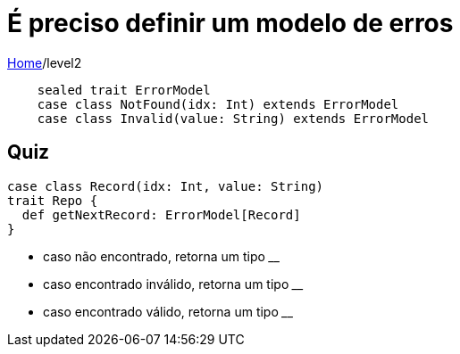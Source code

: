 = É preciso definir um modelo de erros

link:../index.adoc[Home]/level2

[source,scala]
----
    sealed trait ErrorModel
    case class NotFound(idx: Int) extends ErrorModel
    case class Invalid(value: String) extends ErrorModel
----

== Quiz

[source,scala]
----
case class Record(idx: Int, value: String)
trait Repo {
  def getNextRecord: ErrorModel[Record]
}
----
- caso não encontrado, retorna um tipo ____
- caso encontrado inválido, retorna um tipo ____
- caso encontrado válido, retorna um tipo ____